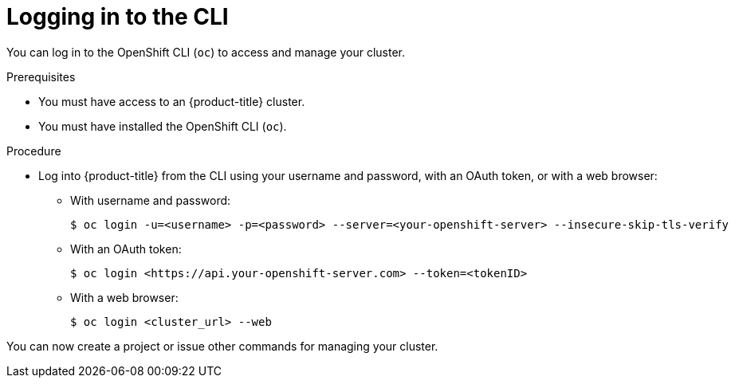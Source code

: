 // Module included in the following assemblies:
//
// * getting-started/openshift-cli.adoc

:_mod-docs-content-type: PROCEDURE
[id="getting-started-cli-login_{context}"]
= Logging in to the CLI

You can log in to the OpenShift CLI (`oc`) to access and manage your cluster.

.Prerequisites

* You must have access to an {product-title} cluster.
* You must have installed the OpenShift CLI (`oc`).

.Procedure

* Log into {product-title} from the CLI using your username and password, with an OAuth token, or with a web browser:
** With username and password:
+
[source,terminal]
----
$ oc login -u=<username> -p=<password> --server=<your-openshift-server> --insecure-skip-tls-verify
----
** With an OAuth token:
+
[source,terminal]
----
$ oc login <https://api.your-openshift-server.com> --token=<tokenID>
----
** With a web browser:
+
[source,terminal]
----
$ oc login <cluster_url> --web 
----

You can now create a project or issue other commands for managing your cluster.
